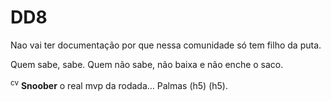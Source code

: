 * DD8

Nao vai ter documentação por que nessa comunidade só tem filho da puta.

Quem sabe, sabe. Quem não sabe, não baixa e não enche o saco.

^c^v *Snoober* o real mvp da rodada... Palmas (h5) (h5).
